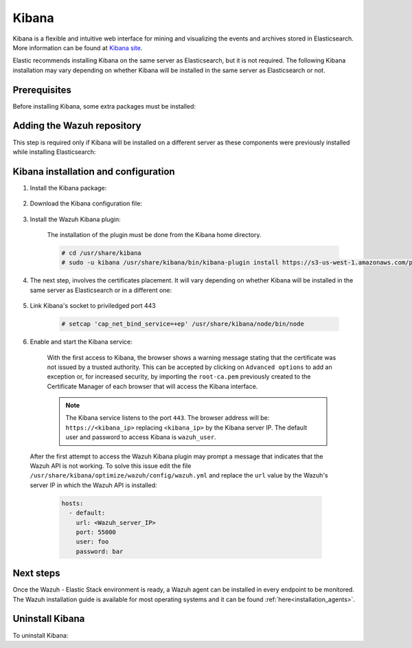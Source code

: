 .. Copyright (C) 2020 Wazuh, Inc.

.. meta:: :description: Learn how to install Elastic Stack for using Wazuh on Debian

.. _kibana:


Kibana
======

Kibana is a flexible and intuitive web interface for mining and visualizing the events and archives stored in Elasticsearch. More information can be found at `Kibana site <https://opendistro.github.io/for-elasticsearch-docs/docs/kibana/>`_.

Elastic recommends installing Kibana on the same server as Elasticsearch, but it is not required. The following Kibana installation may vary depending on whether Kibana will be installed in the same server as Elasticsearch or not.

Prerequisites
~~~~~~~~~~~~~

Before installing Kibana, some extra packages must be installed:

  .. include:: ../../_templates/installations/elastic/common/before_installation_kibana.rst

Adding the Wazuh repository
~~~~~~~~~~~~~~~~~~~~~~~~~~~

This step is required only if Kibana will be installed on a different server as these components were previously installed while installing Elasticsearch:

  .. tabs::

    .. group-tab:: Yum


      .. include:: ../../_templates/installations/wazuh/yum/add_repository.rst



    .. group-tab:: APT


      .. include:: ../../_templates/installations/wazuh/deb/add_repository.rst



Kibana installation and configuration
~~~~~~~~~~~~~~~~~~~~~~~~~~~~~~~~~~~~~

#. Install the Kibana package:

    .. tabs::

        .. group-tab:: Yum


            .. include:: ../../_templates/installations/elastic/yum/install_kibana.rst



        .. group-tab:: APT


            .. include:: ../../_templates/installations/elastic/deb/install_kibana.rst



#. Download the Kibana configuration file:

    .. include:: ../../_templates/installations/elastic/common/configure_kibana.rst


#. Install the Wazuh Kibana plugin:

    The installation of the plugin must be done from the Kibana home directory.

    .. code-block:: console

        # cd /usr/share/kibana
        # sudo -u kibana /usr/share/kibana/bin/kibana-plugin install https://s3-us-west-1.amazonaws.com/packages-dev.wazuh.com/trash/app/kibana/wazuhapp-3.13.0-tsc-opendistro.zip

#. The next step, involves the certificates placement. It will vary depending on whether Kibana will be installed in the same server as Elasticsearch or in a different one:


    .. tabs::



        .. group-tab:: Same Elasticsearch server


            Copy the Elasticsearch certificates:

            .. include:: ../../_templates/installations/elastic/common/copy_certificates_kibana_elastic_server.rst



        .. group-tab:: Different Elasticsearch server


            .. include:: ../../_templates/installations/elastic/common/generate_new_kibana_certificates.rst



#. Link Kibana's socket to priviledged port 443

    .. code-block:: console

        # setcap 'cap_net_bind_service=+ep' /usr/share/kibana/node/bin/node


#. Enable and start the Kibana service:

    .. include:: ../../_templates/installations/elastic/common/enable_kibana.rst

    With the first access to Kibana, the browser shows a warning message stating that the certificate was not issued by a trusted authority. This can be accepted by clicking on ``Advanced options`` to add an exception or, for increased security, by importing the ``root-ca.pem`` previously created to the Certificate Manager of each browser that will access the Kibana interface.

    .. note:: The Kibana service listens to the port ``443``. The browser address will be: ``https://<kibana_ip>`` replacing ``<kibana_ip>`` by the Kibana server IP. The default user and password to access Kibana is ``wazuh_user``.

  After the first attempt to access the Wazuh Kibana plugin may prompt a message that indicates that the Wazuh API is not working. To solve this issue edit the file ``/usr/share/kibana/optimize/wazuh/config/wazuh.yml`` and replace the ``url`` value by the Wazuh's server IP in which the Wazuh API is installed:

    .. code-block:: yaml

      hosts:
        - default:
          url: <Wazuh_server_IP>
          port: 55000
          user: foo
          password: bar


Next steps
~~~~~~~~~~

Once the Wazuh - Elastic Stack environment is ready, a Wazuh agent can be installed in every endpoint to be monitored. The Wazuh installation guide is available for most operating systems and it can be found :ref:`here<installation_agents>`.

Uninstall Kibana
~~~~~~~~~~~~~~~~

To uninstall Kibana:

.. tabs::


  .. group-tab:: Yum


    .. include:: ../../_templates/installations/elastic/yum/uninstall_kibana.rst



  .. group-tab:: APT


    .. include:: ../../_templates/installations/elastic/deb/uninstall_kibana.rst
